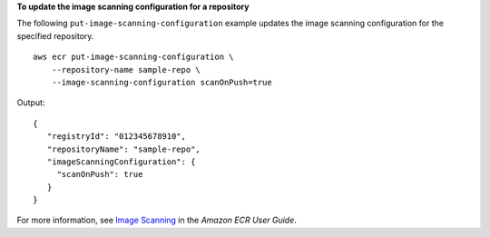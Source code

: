 **To update the image scanning configuration for a repository**

The following ``put-image-scanning-configuration`` example updates the image scanning configuration for the specified repository. ::

    aws ecr put-image-scanning-configuration \
        --repository-name sample-repo \
        --image-scanning-configuration scanOnPush=true

Output::

    {
       "registryId": "012345678910",
       "repositoryName": "sample-repo",
       "imageScanningConfiguration": {
         "scanOnPush": true
       }
    }

For more information, see `Image Scanning <https://docs.aws.amazon.com/AmazonECR/latest/userguide/image-scanning.html>`__ in the *Amazon ECR User Guide*.

